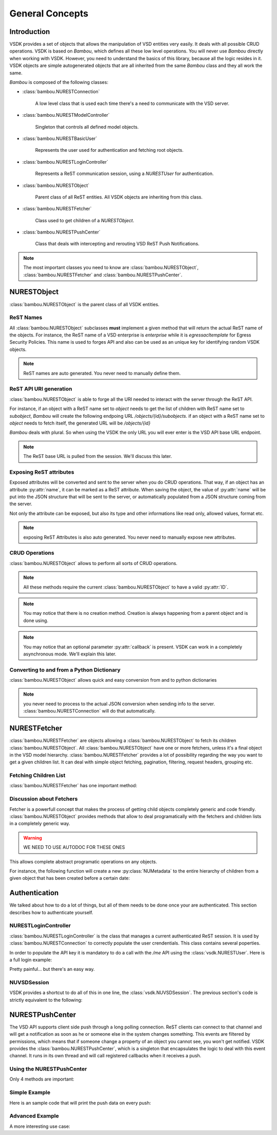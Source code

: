 General Concepts
================


Introduction
------------

VSDK provides a set of objects that allows the manipulation of VSD entities very easily. It deals with all possible CRUD operations. VSDK is based on `Bambou`, which defines all these low level operations. You will never use `Bambou` directly when working with VSDK. However, you need to understand the basics of this library, because all the logic resides in it. VSDK objects are simple autogenerated objects that are all inherited from the same `Bambou` class and they all work the same.

`Bambou` is composed of the following classes:

* :class:`bambou.NURESTConnection`

    A low level class that is used each time there's a need to communicate with the VSD server.

* :class:`bambou.NURESTModelController`

    Singleton that controls all defined model objects.

* :class:`bambou.NURESTBasicUser`

    Represents the user used for authentication and fetching root objects.

* :class:`bambou.NURESTLoginController`

    Represents a ReST communication session, using a `NURESTUser` for authentication.

* :class:`bambou.NURESTObject`

    Parent class of all ReST entities. All VSDK objects are inheriting from this class.

* :class:`bambou.NURESTFetcher`

    Class used to get children of a `NURESTObject`.

* :class:`bambou.NURESTPushCenter`

    Class that deals with intercepting and rerouting VSD ReST Push Notifications.


.. note:: The most important classes you need to know are :class:`bambou.NURESTObject`, :class:`bambou.NURESTFetcher` and :class:`bambou.NURESTPushCenter`.



NURESTObject
------------

:class:`bambou.NURESTObject` is the parent class of all VSDK entities.


ReST Names
++++++++++

All :class:`bambou.NURESTObject` subclasses **must** implement a given method that will return the actual ReST name of the objects. For instance, the ReST name of  a VSD enterprise is `enterprise` while it is `egressacltemplate` for Egress Security Policies. This name is used to forges API and also can be used as an unique key for identifying random VSDK objects.

.. note:: ReST names are auto generated. You never need to manually define them.


ReST API URI generation
+++++++++++++++++++++++

:class:`bambou.NURESTObject` is able to forge all the URI needed to interact with the server through the ReST API.

For instance, if an object with a ReST name set to `object` needs to get the list of children with ReST name set to `subobject`, `Bambou` will create the following endpoing URL `/objects/{id}/subobjects`. if an object with a ReST name set to `object` needs to fetch itself, the generated URL will be `/objects/{id}`

`Bambou` deals with plural. So when using the VSDK the only URL you will ever enter is the VSD API base URL endpoint.

.. note:: The ReST base URL is pulled from the session. We'll discuss this later.


Exposing ReST attributes
++++++++++++++++++++++++

Exposed attributes will be converted and sent to the server when you do CRUD operations. That way, if an object has an attribute :py:attr:`name`, it can be marked as a ReST attribute. When saving the object, the value of :py:attr:`name` will be put into the JSON structure that will be sent to the server, or automatically populated from a JSON structure coming from the server.

Not only the attribute can be exposed, but also its type and other informations like read only, allowed values, format etc.

.. note:: exposing ReST Attributes is also auto generated. You never need to manually expose new attributes.


CRUD Operations
+++++++++++++++

:class:`bambou.NURESTObject` allows to perform all sorts of CRUD operations.

.. automethod:: bambou.NURESTObject.fetch
    :noindex:

.. automethod:: bambou.NURESTObject.save
    :noindex:

.. automethod:: bambou.NURESTObject.delete
    :noindex:

.. automethod:: bambou.NURESTObject.add_child_object
    :noindex:

.. automethod:: bambou.NURESTObject.assign_objects
    :noindex:

.. automethod:: bambou.NURESTObject.instantiate_child_object
    :noindex:


.. note:: All these methods require the current :class:`bambou.NURESTObject` to have a valid :py:attr:`ID`.

.. note:: You may notice that there is no creation method. Creation is always happening from a parent object and is done using.

.. note:: You may notice that an optional parameter :py:attr:`callback` is present. VSDK can work in a completely asynchronous mode. We'll explain this later.



Converting to and from a Python Dictionary
++++++++++++++++++++++++++++++++++++++++++

:class:`bambou.NURESTObject` allows quick and easy conversion from and to python dictionaries

.. automethod:: bambou.NURESTObject.from_dict
    :noindex:

.. automethod:: bambou.NURESTObject.to_dict
    :noindex:

.. note:: you never need to process to the actual JSON conversion when sending info to the server. :class:`bambou.NURESTConnection` will do that automatically.



NURESTFetcher
-------------

:class:`bambou.NURESTFetcher` are objects allowing a :class:`bambou.NURESTObject` to fetch its children :class:`bambou.NURESTObject`. All :class:`bambou.NURESTObject` have one or more fetchers, unless it's a final object in the VSD model hierarchy. :class:`bambou.NURESTFetcher` provides a lot of possibility regarding the way you want to get a given children list. It can deal with simple object fetching, pagination, filtering, request headers, grouping etc.


Fetching Children List
++++++++++++++++++++++

:class:`bambou.NURESTFetcher` has one important method:

.. audomethod:: bambou.NURESTFetcher.fetch_objects
    :noindex:

Discussion about Fetchers
+++++++++++++++++++++++++

Fetcher is a powerfull concept that makes the process of getting child objects completely generic and code friendly. :class:`bambou.NURESTObject` provides methods that allow to deal programatically with the fetchers and children lists in a completely generic way.

.. warning:: WE NEED TO USE AUTODOC FOR THESE ONES

.. method:: children_rest_names()

    Gets the list of all possible children ReST names.

    Example:

        >>> application = NUApplication()
        >>> application.children_rest_names()
        ["flow", "tier"]


.. method:: children_for_rest_name(rest_name)

    Gets a particular children list based on a given ReST name.

    Example:

        >>> application = NUApplication(id="xxx-xxx-xxx")
        >>> application.tiers_fetcher.fetch()
        >>> print application.children_for_rest_name(NUTier.rest_name)
        [<NUTier at xxx>, <NUTier at yyy>]


.. method:: children_lists()

    Gets a list of all children list;

    Example:

        >>> application = NUApplication(id="xxx-xxx-xxx")
        >>> application.children_lists.fetch()
        >>> print application.children_for_rest_name(NUTier.rest_name)
        [[<NUTier at xxx>, <NUTier at yyy>], [<NUFlow at aaaa>, <NUFlow at bbbb>, <NUFlow at cccc>]]


.. method:: children_fetcher_for_rest_name()

    Returns the fetcher for a given children ReST name.

    Example:

        >>> print application.children_fetcher_for_rest_name(NUFlow.rest_name)
        <NUFlowsFetcher at yyyy>


.. method:: children_fetchers()

    Returns a list of all children fetchers of the object.

    Example:

        >>> print application.children_fetchers()
        [<NUTiersFetcher at xxxx>, <NUFlowsFetcher at yyyy>]


This allows complete abstract programatic operations on any objects.

For instance, the following function will create a new :py:class:`NUMetadata` to the entire hierarchy of children from a given object that has been created before a certain date:

.. code-block:: python
    :linenos:

    def apply_metadata_to_all_children(root_object, metadata, filter=None):

        # Loop on all declared children fetchers
        for fetcher in root_object.children_fetchers():

            # Fetch the list of the children
            (_, _, children, connection) = fetcher.fetch(filter=filter)

            # Ignoring connection errors
            if not connection.response_code == 200:
                continue

            # Loop on all fetched children
            for child in children:

                # Add the metadata to the current children
                child.create_child_object(metadata, async=True)

                # Start over recursively on the children of the current child
                apply_metadata_to_all_children(child, metadata)


    enterprise = NUEnterprise(id="xxxx-xxxx-xxx-xxxx")
    metadata = NUMetadata(name="my metadata", blob="hello world!")

    apply_metadata_to_all_children(enterprise, metadata, filter="creationDate > '01-01-2015'")



Authentication
---------------------
We talked about how to do a lot of things, but all of them needs to be done once your are authenticated. This section describes how to authenticate yourself.


NURESTLoginController
+++++++++++++++++++++

:class:`bambou.NURESTLoginController` is the class that manages a current authenticated ReST session. It is used by :class:`bambou.NURESTConnection` to correctly populate the user crendentials. This class contains several poperties.

.. autoattribute:: bambou.NURESTLoginController.user
    :noindex:

.. autoattribute:: bambou.NURESTLoginController.password
    :noindex:

.. autoattribute:: bambou.NURESTLoginController.enterprise
    :noindex:

.. autoattribute:: bambou.NURESTLoginController.api_key
    :noindex:

.. autoattribute:: bambou.NURESTLoginController.url
    :noindex:

In order to populate the API key it is mandatory to do a call with the `/me` API using the :class:`vsdk.NURESTUser`. Here is a full login example:

.. code-block:: python
    :linenos:

    login_controller = NURESTLoginController()
    login_controller.user = "csproot"
    login_controller.enterprise = "csp"
    login_controller.password = "secret"
    login_controller.url = "https://myvsd:8443/nuage/api/3_1"

    current_user = NURESTUser.get_default()
    current_user.fetch()
    login_controller.api_key = current_user.api_key

    # business as usual

Pretty painful... but there's an easy way.


NUVSDSession
++++++++++++

VSDK provides a shortcut to do all of this in one line, the :class:`vsdk.NUVSDSession`. The previous section's code is strictly equivalent to the following:

.. code-block:: python
    :linenos:

    session = NUVSDSession(username="csproot", password="secret", enterprise="csp", api_url="https://myvsd:8443", version="3.2")
    session.start()
    current_user = session.user

    # business as usual



NURESTPushCenter
----------------

The VSD API supports client side push through a long polling connection. ReST clients can connect to that channel and will get a notification as soon as he or someone else in the system changes something. This events are filtered by permissions, which means that if someone change a property of an object you cannot see, you won't get notified. VSDK provides the :class:`bambou.NURESTPushCenter`, which is a singleton that encapsulates the logic to deal with this event channel. It runs in its own thread and will call registered callbacks when it receives a push.

Using the NURESTPushCenter
++++++++++++++++++++++++++

Only 4 methods are important:

.. automethod:: bambou.NURESTPushCenter.start
    :noindex:

.. automethod:: bambou.NURESTPushCenter.stop
    :noindex:

.. automethod:: bambou.NURESTPushCenter.add_delegate
    :noindex:

.. automethod:: bambou.NURESTPushCenter.remove_delegate
    :noindex:

Simple Example
++++++++++++++

Here is an sample code that will print the push data on every push:

.. code-block:: python
    :linenos:

    NUVSDSession(username="csproot", password="secret", enterprise="csp", api_url="https://vsd:8443" version="3.2").start()

    def on_receive_push(data):
        print(data);

    NURESTPushCenter().add_delegate(on_receive_push);
    NURESTPushCenter().start()

    # default stupid run loop. don't do that in real life :)
    while True:
        sleep(1000)


Advanced Example
++++++++++++++++

A more interesting use case:

.. code-block:: python
    :linenos:

    class EnterpriseUsersController (Object):

        def __init__(self, parent_enterprise):

            self.parent_enterprise = parent_enterprise

            # we assume the push center is already configured
            NURESTPushCenter().add_delegate(self.on_receive_user_push)

        def on_receive_user_push(self, data):

            # a single push can contains multiple events as they are clobbed together by the server if needed
            for event in data["events"]:

                # if the push is not about users, we don't care
                if event["entityType"] != NUUser.rest_name:
                    continue

                # We get the data. Server sends an array of entities, but it can contains only one object
                user_info = event["entities"][0]

                # if the pushed user is not part of the parent enterprise, we also don't care
                if user_info["parentID"] != self.parent_enterprise.id:
                    continue

                # create a transient NUUser from the data
                pushed_user = NUUser(data=user_info)

                if event["type"] == "CREATE":
                    # locally insert the object in the correct children list
                    self.enterprise.add_child(pushed_user)

                elif event["type"] == "UPDATE":
                    # locally replace a user with the new version in the correct children list
                    self.enterprise.update_child(pushed_user)

                elif event["type"] == "DELETE":
                    # locally remove the user from the correct children list
                    self.enterprise.remove_child(pushed_user)


    NUVSDSession(username="csproot", password="secret", enterprise="csp", api_url="https://vsd:8443" version="3.2").start()

    enterprise = NUEnterprise(id=some_id)
    enterprise_users_controller = EnterpriseUsersController(enterprise)

    # from now on, the user list of enterprise will always be up to date from the server!

    while True:
        sleep(1000)

